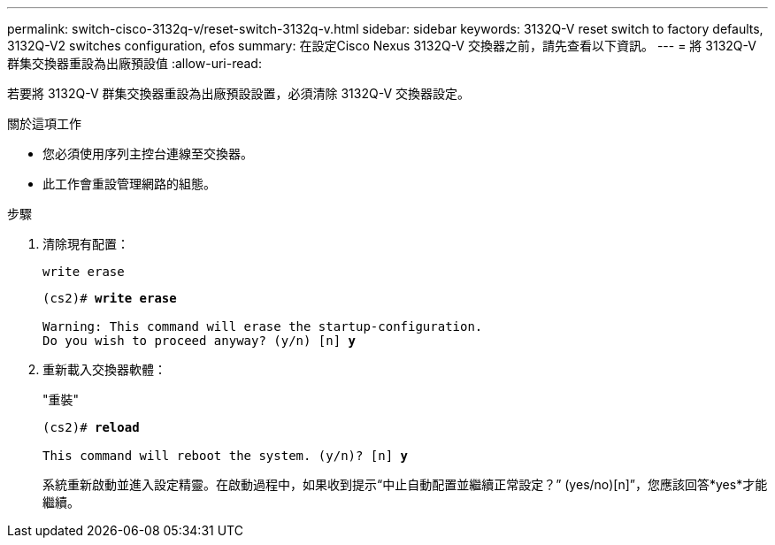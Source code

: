 ---
permalink: switch-cisco-3132q-v/reset-switch-3132q-v.html 
sidebar: sidebar 
keywords: 3132Q-V reset switch to factory defaults, 3132Q-V2 switches configuration, efos 
summary: 在設定Cisco Nexus 3132Q-V 交換器之前，請先查看以下資訊。 
---
= 將 3132Q-V 群集交換器重設為出廠預設值
:allow-uri-read: 


[role="lead"]
若要將 3132Q-V 群集交換器重設為出廠預設設置，必須清除 3132Q-V 交換器設定。

.關於這項工作
* 您必須使用序列主控台連線至交換器。
* 此工作會重設管理網路的組態。


.步驟
. 清除現有配置：
+
`write erase`

+
[listing, subs="+quotes"]
----
(cs2)# *write erase*

Warning: This command will erase the startup-configuration.
Do you wish to proceed anyway? (y/n) [n] *y*
----
. 重新載入交換器軟體：
+
"重裝"

+
[listing, subs="+quotes"]
----
(cs2)# *reload*

This command will reboot the system. (y/n)? [n] *y*
----
+
系統重新啟動並進入設定精靈。在啟動過程中，如果收到提示“中止自動配置並繼續正常設定？”  (yes/no)[n]”，您應該回答*yes*才能繼續。


